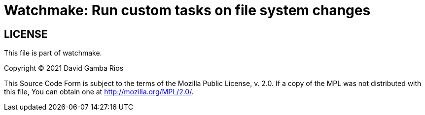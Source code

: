 = Watchmake: Run custom tasks on file system changes



== LICENSE

This file is part of watchmake.

Copyright (C) 2021  David Gamba Rios

This Source Code Form is subject to the terms of the Mozilla Public
License, v. 2.0. If a copy of the MPL was not distributed with this
file, You can obtain one at http://mozilla.org/MPL/2.0/.
